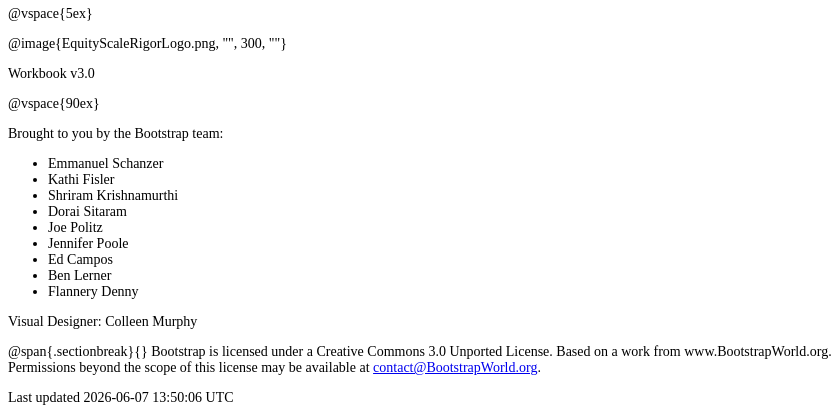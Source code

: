 ++++
<style>
* {font-family: "Century Gothic"; }
.ulist p {margin: 0px; }
</style>
++++
@vspace{5ex}

@image{EquityScaleRigorLogo.png, "", 300, ""}

Workbook v3.0

@vspace{90ex}


Brought to you by the Bootstrap team:

* Emmanuel Schanzer
* Kathi Fisler
* Shriram Krishnamurthi
* Dorai Sitaram
* Joe Politz
* Jennifer Poole
* Ed Campos
* Ben Lerner
* Flannery Denny

Visual Designer: Colleen Murphy

// use {empty} after @ to avoid "Unrecognized directive" warning

@span{.sectionbreak}{}
Bootstrap is licensed under a Creative Commons 3.0 Unported License. Based on a work from www.BootstrapWorld.org. Permissions beyond the scope of this license may be available at contact@{empty}BootstrapWorld.org.

